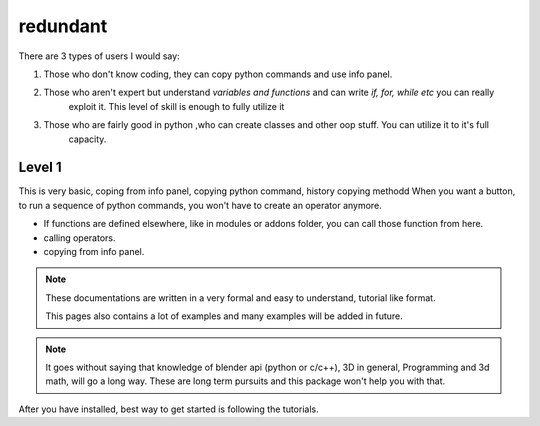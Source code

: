 
redundant
==============

There are 3 types of users I would say:

1. Those who don't know coding, they can copy python commands and use info panel.

2. Those who aren't expert but understand `variables and functions` and can write `if, for, while etc` you can really
    exploit it. This level of skill is enough to fully utilize it

3. Those who are fairly good in python ,who can create classes and other oop stuff. You can utilize it to it's full
    capacity.


Level 1
---------
This is very basic, coping from info panel, copying python command, history copying methodd
When you want a button, to run a sequence of python commands, you won't have to create an operator anymore.

* If functions are defined elsewhere, like in modules or addons folder, you can call those function from here.
* calling operators.
* copying from info panel.

.. note::

    These documentations are written in a very formal and easy to understand, tutorial like format.

    This pages also contains a lot of examples and many examples will be added in future.



.. NOTE::

    It goes without saying that knowledge of blender api (python or c/c++), 3D in general, Programming and 3d math,
    will go a long way. These are long term pursuits and this package won't help you with that.

After you have installed, best way to get started is following the tutorials.
